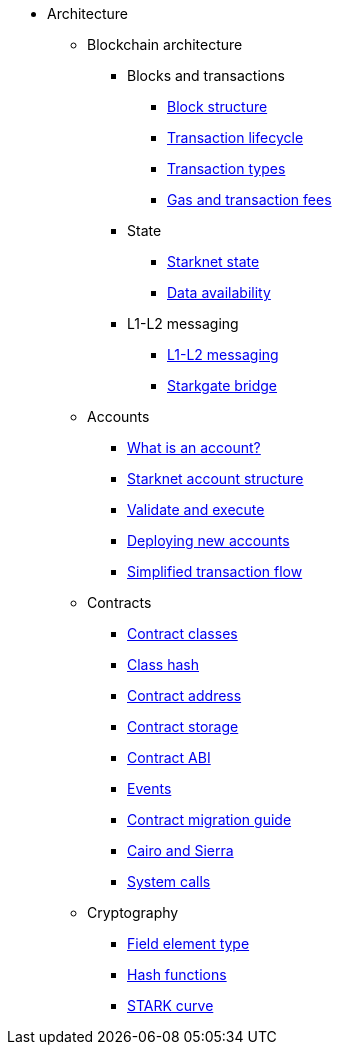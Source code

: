 * Architecture

** Blockchain architecture

*** Blocks and transactions
**** xref:Network_Architecture/header.adoc[Block structure]
**** xref:Network_Architecture/transaction-life-cycle.adoc[Transaction lifecycle]
**** xref:Network_Architecture/transactions.adoc[Transaction types]
**** xref:Network_Architecture/fee-mechanism.adoc[Gas and transaction fees]

*** State
**** xref:Network_Architecture/starknet-state.adoc[Starknet state]
**** xref:Network_Architecture/on-chain-data.adoc[Data availability]

*** L1-L2 messaging
**** xref:Network_Architecture/messaging-mechanism.adoc[L1-L2 messaging]
**** xref:Network_Architecture/token-bridge.adoc[Starkgate bridge]

** Accounts
*** xref:Accounts/introduction.adoc[What is an account?]
*** xref:Accounts/approach.adoc[Starknet account structure]
*** xref:Accounts/validate_and_execute.adoc[Validate and execute]
*** xref:Accounts/deploying_new_accounts.adoc[Deploying new accounts]
*** xref:Accounts/simplified_transaction_flow.adoc[Simplified transaction flow]

** Contracts
*** xref:Smart_Contracts/contract-classes.adoc[Contract classes]
*** xref:Smart_Contracts/class-hash.adoc[Class hash]
*** xref:Smart_Contracts/contract-address.adoc[Contract address]
*** xref:Smart_Contracts/contract-storage.adoc[Contract storage]
*** xref:Smart_Contracts/contract-abi.adoc[Contract ABI]
*** xref:Smart_Contracts/starknet-events.adoc[Events]
*** xref:Smart_Contracts/contract-syntax.adoc[Contract migration guide]
*** xref:Smart_Contracts/cairo-and-sierra.adoc[Cairo and Sierra]
*** xref:Smart_Contracts/system-calls-cairo1.adoc[System calls]

** Cryptography
*** xref:Cryptography/p-value.adoc[Field element type]
*** xref:Cryptography/hash-functions.adoc[Hash functions]
*** xref:Cryptography/stark-curve.adoc[STARK curve]
